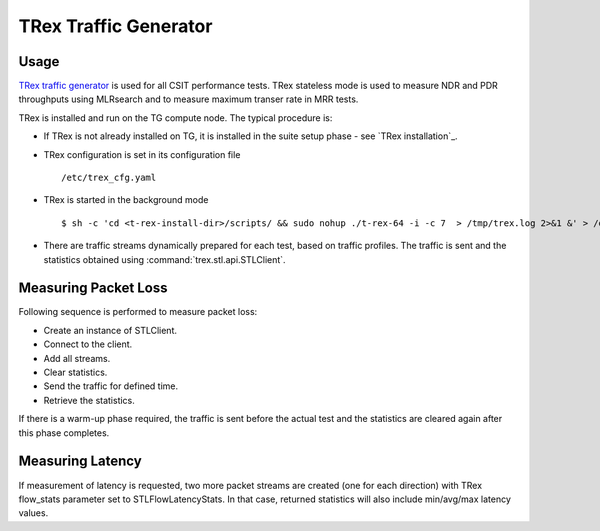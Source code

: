 TRex Traffic Generator
----------------------

Usage
~~~~~

`TRex traffic generator <https://wiki.fd.io/view/TRex>`_ is used for all
CSIT performance tests. TRex stateless mode is used to measure NDR and
PDR throughputs using MLRsearch and to measure maximum transer rate
in MRR tests.

TRex is installed and run on the TG compute node. The typical procedure
is:

- If TRex is not already installed on TG, it is installed in the
  suite setup phase - see `TRex installation`_.
- TRex configuration is set in its configuration file
  ::

  /etc/trex_cfg.yaml

- TRex is started in the background mode
  ::

  $ sh -c 'cd <t-rex-install-dir>/scripts/ && sudo nohup ./t-rex-64 -i -c 7  > /tmp/trex.log 2>&1 &' > /dev/null

- There are traffic streams dynamically prepared for each test, based on traffic
  profiles. The traffic is sent and the statistics obtained using
  :command:`trex.stl.api.STLClient`.

Measuring Packet Loss
~~~~~~~~~~~~~~~~~~~~~

Following sequence is performed to measure packet loss:

- Create an instance of STLClient.
- Connect to the client.
- Add all streams.
- Clear statistics.
- Send the traffic for defined time.
- Retrieve the statistics.

If there is a warm-up phase required, the traffic is sent before the actual
test and the statistics are cleared again after this phase completes.

Measuring Latency
~~~~~~~~~~~~~~~~~

If measurement of latency is requested, two more packet streams are
created (one for each direction) with TRex flow_stats parameter set to
STLFlowLatencyStats. In that case, returned statistics will also include
min/avg/max latency values.
